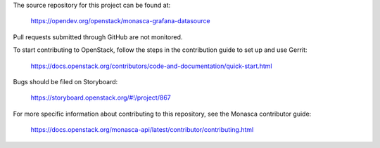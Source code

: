 The source repository for this project can be found at:

   https://opendev.org/openstack/monasca-grafana-datasource

Pull requests submitted through GitHub are not monitored.

To start contributing to OpenStack, follow the steps in the contribution guide
to set up and use Gerrit:

   https://docs.openstack.org/contributors/code-and-documentation/quick-start.html

Bugs should be filed on Storyboard:

   https://storyboard.openstack.org/#!/project/867

For more specific information about contributing to this repository, see the
Monasca contributor guide:

   https://docs.openstack.org/monasca-api/latest/contributor/contributing.html
